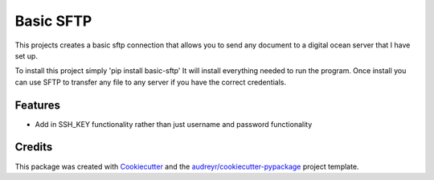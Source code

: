 ==========
Basic SFTP
==========


This projects creates a basic sftp connection that allows you to send any document to a digital 
ocean server that I have set up.

To install this project simply 'pip install basic-sftp' It will install everything needed to run
the program. Once install you can use SFTP to transfer any file to any server if you have the correct
credentials.



Features
--------

* Add in SSH_KEY functionality rather than just username and password functionality

Credits
-------

This package was created with Cookiecutter_ and the `audreyr/cookiecutter-pypackage`_ project template.

.. _Cookiecutter: https://github.com/audreyr/cookiecutter
.. _`audreyr/cookiecutter-pypackage`: https://github.com/audreyr/cookiecutter-pypackage
